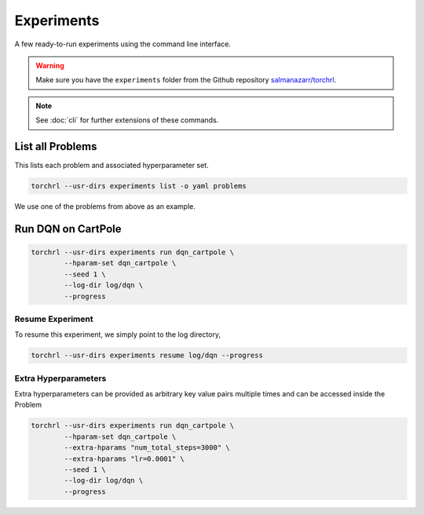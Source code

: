 .. _experiments:

Experiments
============

A few ready-to-run experiments using the command line interface.

.. warning::

    Make sure you have the ``experiments`` folder from the
    Github repository `salmanazarr/torchrl <//github.com/salmanazarr/torchrl>`_.


.. note::

    See :doc:`cli` for further extensions of these commands.

List all Problems
-----------------

This lists each problem and associated hyperparameter set.

.. code-block:: bash

    torchrl --usr-dirs experiments list -o yaml problems

.. program-output:: torchrl --usr-dirs ../../experiments list -o yaml problems


We use one of the problems from above as an example.

Run DQN on CartPole
--------------------

.. code-block:: bash

    torchrl --usr-dirs experiments run dqn_cartpole \
            --hparam-set dqn_cartpole \
            --seed 1 \
            --log-dir log/dqn \
            --progress

Resume Experiment
++++++++++++++++++

To resume this experiment, we simply point to the log directory,

.. code-block:: bash

    torchrl --usr-dirs experiments resume log/dqn --progress


Extra Hyperparameters
++++++++++++++++++++++

Extra hyperparameters can be provided as arbitrary key value pairs
multiple times and can be accessed inside the Problem

.. code-block:: bash

    torchrl --usr-dirs experiments run dqn_cartpole \
            --hparam-set dqn_cartpole \
            --extra-hparams "num_total_steps=3000" \
            --extra-hparams "lr=0.0001" \
            --seed 1 \
            --log-dir log/dqn \
            --progress
